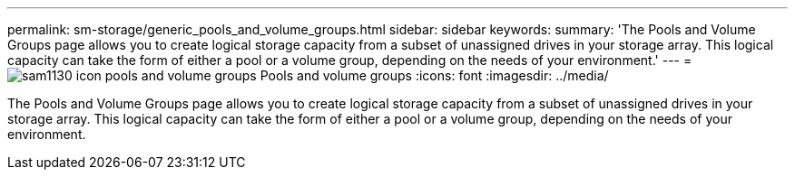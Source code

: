 ---
permalink: sm-storage/generic_pools_and_volume_groups.html
sidebar: sidebar
keywords: 
summary: 'The Pools and Volume Groups page allows you to create logical storage capacity from a subset of unassigned drives in your storage array. This logical capacity can take the form of either a pool or a volume group, depending on the needs of your environment.'
---
= image:../media/sam1130_icon_pools_and_volume_groups.gif[] Pools and volume groups
:icons: font
:imagesdir: ../media/

[.lead]
The Pools and Volume Groups page allows you to create logical storage capacity from a subset of unassigned drives in your storage array. This logical capacity can take the form of either a pool or a volume group, depending on the needs of your environment.
